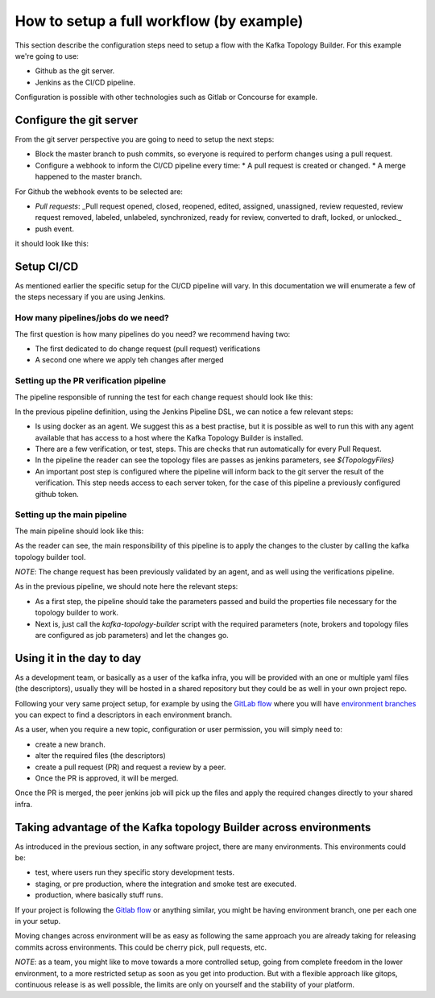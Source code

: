 How to setup a full workflow (by example)
*******************************

This section describe the configuration steps need to setup a flow with the Kafka Topology Builder.
For this example we're going to use:

* Github as the git server.
* Jenkins as the CI/CD pipeline.

Configuration is possible with other technologies such as Gitlab or Concourse for example.

.. image:: _static/images/kafka-topology-builder.png
  :width: 400
  :align: center
  :alt: Webhook events

Configure the git server
-----------

From the git server perspective you are going to need to setup the next steps:

* Block the master branch to push commits, so everyone is required to perform changes using a pull request.
* Configure a webhook to inform the CI/CD pipeline every time:
  * A pull request is created or changed.
  * A merge happened to the master branch.

For Github the webhook events to be selected are:

- *Pull requests*: _Pull request opened, closed, reopened, edited, assigned, unassigned, review requested, review request removed, labeled, unlabeled, synchronized, ready for review, converted to draft, locked, or unlocked._
- push event.

it should look like this:

.. image:: _static/images/webhook.png
  :width: 400
  :align: center
  :alt: Webhook events


Setup CI/CD
-----------

As mentioned earlier the specific setup for the CI/CD pipeline will vary. In this documentation we will enumerate a few of the steps necessary if you are using Jenkins.

How many pipelines/jobs do we need?
===========

The first question is how many pipelines do you need? we recommend having two:

- The first dedicated to do change request (pull request) verifications
- A second one where we apply teh changes after merged

Setting up the PR verification pipeline
===========

The pipeline responsible of running the test for each change request should look like this:

.. code-block:: json
    :linenos:

     pipeline {

        agent {
         docker { image 'purbon/kafka-topology-builder:latest' }
        }

        stages {
            stage('verify-replication-factor') {
                steps {
                    sh 'checks/verify-replication-factor.sh ${TopologyFiles} 3'
                }
            }
            stage('verify-num-of-partitions') {
                 steps {
                    sh 'checks/verify-num-of-partitions.sh ${TopologyFiles} 12'
                }
            }
        }
     post {
        success {
            withCredentials([string(credentialsId: 'my-github', variable: 'GITHUB_TOKEN')]) {
                sh './post-hook-success.sh'
            }
        }
        failure {
            withCredentials([string(credentialsId: 'my-github', variable: 'GITHUB_TOKEN')]) {
                sh './post-hook-failure.sh'
            }
        }
     }
    }

In the previous pipeline definition, using the Jenkins Pipeline DSL, we can notice a few relevant steps:

- Is using docker as an agent. We suggest this as a best practise, but it is possible as well to run this with any agent available that has access to a host where the Kafka Topology Builder is installed.
- There are a few verification, or test, steps. This are checks that run automatically for every Pull Request.
- In the pipeline the reader can see the topology files are passes as jenkins parameters, see *${TopologyFiles}*
- An important post step is configured where the pipeline will inform back to the git server the result of the verification. This step needs access to each server token, for the case of this pipeline a previously configured github token.


Setting up the main pipeline
===========

The main pipeline should look like this:

.. code-block:: json
    :linenos:

    pipeline {

        agent {
            docker { image 'purbon/kafka-topology-builder:latest' }
        }

        stage('run') {
          steps {
              withCredentials([usernamePassword(credentialsId: 'confluent-cloud	',
               usernameVariable: 'CLUSTER_API_KEY', passwordVariable: 'CLUSTER_API_SECRET')]) {
                sh './demo/build-connection-file.sh > topology-builder.properties'
              }
              sh 'kafka-topology-builder.sh  --brokers ${Brokers}
              --clientConfig topology-builder.properties --topology ${TopologyFiles}'
            }
          }
        }
    }

As the reader can see, the main responsibility of this pipeline is to apply the changes to the cluster by calling the kafka topology builder tool.

*NOTE*: The change request has been previously validated by an agent, and as well using the verifications pipeline.

As in the previous pipeline, we should note here the relevant steps:

* As a first step, the pipeline should take the parameters passed and build the properties file necessary for the topology builder to work.
* Next is, just call the *kafka-topology-builder* script with the required parameters (note, brokers and topology files are configured as job parameters) and let the changes go.

Using it in the day to day
-----------

As a development team, or basically as a user of the kafka infra, you will be provided with an one or multiple yaml files (the descriptors), usually they will be hosted in a shared repository but they
could be as well in your own project repo.

Following your very same project setup, for example by using the `GitLab flow <https://docs.gitlab.com/ee/topics/gitlab_flow.html>`_ where you will have `environment branches <https://docs.gitlab.com/ee/topics/gitlab_flow.html#environment-branches-with-gitlab-flow>`_
you can expect to find a descriptors in each environment branch.

As a user, when you require a new topic, configuration or user permission, you will simply need to:

* create a new branch.
* alter the required files (the descriptors)
* create a pull request (PR) and request a review by a peer.
* Once the PR is approved, it will be merged.

Once the PR is merged, the peer jenkins job will pick up the files and apply the required changes directly to your shared infra.

Taking advantage of the Kafka topology Builder across environments
-----------

As introduced in the previous section, in any software project, there are many environments. This environments could be:

* test, where users run they specific story development tests.
* staging, or pre production, where the integration and smoke test are executed.
* production, where basically stuff runs.

If your project is following the `Gitlab flow <https://docs.gitlab.com/ee/topics/gitlab_flow.html#environment-branches-with-gitlab-flow>`_ or anything similar, you might be having environment branch, one per each one in your setup.

Moving changes across environment will be as easy as following the same approach you are already taking for releasing commits across environments. This could be cherry pick, pull requests, etc.

*NOTE*: as a team, you might like to move towards a more controlled setup, going from complete freedom in the lower environment, to a more restricted setup as soon as you get into production. But with a flexible approach like gitops, continuous release is as well possible,
the limits are only on yourself and the stability of your platform.
